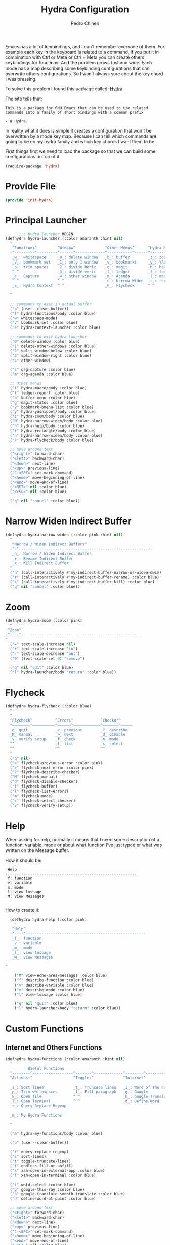#+TITLE:        Hydra Configuration
#+AUTHOR:       Pedro Chinen
#+DATE-CREATED: [2016-06-29 Wed]
#+DATE-UPDATED: [2019-09-20 sex]

Emacs has a lot of keybindings, and I can't remember everyone of them. For example each key in the keyboard is related to a command, if you put it in combination with Ctrl or Meta or Ctrl + Meta you can create others keybindings for functions. And the problem grows fast and wide. Each mode has a map describing some keybinding configurations that can overwrite others configurations. So I wan't always sure about the key chord I was pressing. 

To solve this problem I found this package called: [[https://github.com/abo-abo/hydra][Hydra]]. 

The site tells that:
#+BEGIN_SRC text
  This is a package for GNU Emacs that can be used to tie related
  commands into a family of short bindings with a common prefix 

  - a Hydra.
#+END_SRC

In reality what it does is simple it creates a configuration that won't be overwritten by a mode key map. Because I can tell which commands are going to be on my hydra family and which key chords I want them to be.

First things first we need to load the package so that we can build some configurations on top of it.
#+BEGIN_SRC emacs-lisp
  (require-package 'hydra)

#+END_SRC
* Provide File
:PROPERTIES:
:ID:       0a01efe1-3948-4017-b344-38ecef7b2a48
:END:
#+BEGIN_SRC emacs-lisp
  (provide 'init-hydra)
#+END_SRC
* Principal Launcher
:PROPERTIES:
:ID:       2eeb3eeb-dd07-4cab-88f3-9ca9da35af21
:END:

#+BEGIN_SRC emacs-lisp
        ;;; Hydra launcher BEGIN
  (defhydra hydra-launcher (:color amaranth :hint nil)
    "
     ^Functions^         ^Window^             ^Other Menus^      ^Hydra Menus^
    -^---------^---------^------^-------------^-----------^------^-----------^---
     _w_: whitespace     _0_: delete window   _b_: buffer        _z_: zoom
     _V_: bookmark set   _1_: only 1 window   _v_: bookmarks     _y_: YASnippet
     _p_: trim spaces    _2_: divide horiz    _g_: magit         _h_: help
     ^ ^                 _3_: divide vertc    _l_: ledger        _f_: functions
     _c_: Capture        _4_: other window    _m_: Agenda        _(_: macro
     ^ ^                 ^ ^                  _n_: Narrow Widen  _r_: rectangle
     _e_: Hydra Context  ^ ^                  _F_: Flycheck      ^ ^

    "

    ;; commands to exec in actual buffer
    ("p" (user--clean-buffer))
    ("f" hydra-functions/body :color blue)
    ("w" whitespace-mode)
    ("V" bookmark-set :color blue)
    ("e" hydra-context-launcher :color blue)

    ;; commands to exit hydra-launcher
    ("0" delete-window :color blue)
    ("1" delete-other-windows :color blue)
    ("2" split-window-below :color blue)
    ("3" split-window-right :color blue)
    ("4" other-window)

    ("c" org-capture :color blue)
    ("m" org-agenda :color blue)

    ;; Other menus
    ("(" hydra-macro/body :color blue)
    ("l" ledger-report :color blue)
    ("b" buffer-menu :color blue)
    ("g" magit-status :color blue)
    ("v" bookmark-bmenu-list :color blue)
    ("y" hydra-yasnippet/body :color blue)
    ("z" hydra-zoom/body :color blue)
    ("N" hydra-narrow-widen/body :color blue)
    ("h" hydra-help/body :color blue)
    ("r" hydra-rectangle/body :color blue)
    ("n" hydra-narrow-widen/body :color blue)
    ("F" hydra-flycheck/body :color blue)

    ;; move around text
    ("<right>" forward-char)
    ("<left>" backward-char)
    ("<down>" next-line)
    ("<up>" previous-line)
    ("C-<SPC>" set-mark-command)
    ("<home>" move-beginning-of-line)
    ("<end>" move-end-of-line)
    ("<RET>" nil :color blue)
    ("<ESC>" nil :color blue)

    ("q" nil "cancel" :color blue))
#+END_SRC

* Narrow Widen Indirect Buffer
:PROPERTIES:
:ID:       95c4f5ce-7841-4ca3-9a7d-d117fe0f32dd
:END:
#+BEGIN_SRC emacs-lisp
  (defhydra hydra-narrow-widen (:color pink :hint nil)
    "
     ^Narrow / Widen Indirect Buffers^
    -^-^-----------------------------------------------------------
     _n_: Narrow / Widen Indirect Buffer
     _r_: Rename Indirect Buffer
     _k_: Kill Indirect Buffer
    "
    ("n" (call-interactively #'my-indirect-buffer-narrow-or-widen-dwim) :color blue)
    ("r" (call-interactively #'my-indirect-buffer-rename) :color blue)
    ("k" (call-interactively #'my-indirect-buffer-kill) :color blue)
    ("q" nil "cancel" :color blue))
#+END_SRC

* Zoom
:PROPERTIES:
:ID:       a612d1b6-c93f-4cb9-bf5b-2787225d62ef
:END:

#+BEGIN_SRC emacs-lisp
  (defhydra hydra-zoom (:color pink)
    "
   ^Zoom^
  -^----^-----------------------------------------------------
  "
    ("=" text-scale-increase nil)
    ("+" text-scale-increase "in")
    ("-" text-scale-decrease "out")
    ("0" (text-scale-set 0) "remove")

    ("q" nil "quit" :color blue)
    ("l" hydra-launcher/body "return" :color blue))

#+END_SRC

* Flycheck
:PROPERTIES:
:ID:       d9197a4c-76fe-4877-b2a0-74c95efbcde1
:END:
#+BEGIN_SRC emacs-lisp
  (defhydra hydra-flycheck (:color blue)
    "
    ^
    ^Flycheck^          ^Errors^            ^Checker^
    ^────────^──────────^──────^────────────^───────^─────
    _q_ quit            _<_ previous        _?_ describe
    _M_ manual          _>_ next            _d_ disable
    _v_ verify setup    _f_ check           _m_ mode
    ^^                  _l_ list            _s_ select
    ^^                  ^^                  ^^
    "
    ("q" nil)
    ("<" flycheck-previous-error :color pink)
    (">" flycheck-next-error :color pink)
    ("?" flycheck-describe-checker)
    ("M" flycheck-manual)
    ("d" flycheck-disable-checker)
    ("f" flycheck-buffer)
    ("l" flycheck-list-errors)
    ("m" flycheck-mode)
    ("s" flycheck-select-checker)
    ("v" flycheck-verify-setup))
#+END_SRC

* Help
:PROPERTIES:
:ID:       d9d72056-937d-4a64-9309-09e58a49570c
:END:

When asking for help, normally it means that I need some description of a function, variable, mode or about what function I've just typed or what was written on the Message buffer.

How it should be:
#+BEGIN_SRC text
   Help
  ----------------------------------------------------------
   f: function
   v: variable
   m: mode
   l: view lossage
   M: view Messages

#+END_SRC

How to create it:
#+BEGIN_SRC emacs-lisp
  (defhydra hydra-help (:color pink)
    "
   ^Help^
  -^----^-----------------------------------------------------
   _f_: function
   _v_: variable
   _m_: mode
   _l_: view lossage
   _M_: view Messages

"

    ("M" view-echo-area-messages :color blue)
    ("f" describe-function :color blue)
    ("v" describe-variable :color blue)
    ("m" describe-mode :color blue)
    ("l" view-lossage :color blue)

    ("q" nil "quit" :color blue)
    ("l" hydra-launcher/body "return" :color blue))

#+END_SRC

* Custom Functions
:PROPERTIES:
:ID:       038b598e-f4c9-434b-9d34-53596ba4e801
:END:

** Internet and Others Functions
:PROPERTIES:
:ID:       3cae0483-c78e-4dc0-b757-a8292d9788b2
:END:
#+BEGIN_SRC emacs-lisp
  (defhydra hydra-functions (:color amaranth :hint nil)
    "
            Useful Functions
    ^--------^------------------^-------^-------------^--------^---------------
    ^Actions:^                  ^Toggle:^             ^Internet^

    _s_: Sort lines             _t_: Truncate lines   _i_: Word of The day
    _p_: Trim whitespaces       _f_: Fill paragraph   _g_: Google
    _k_: Open file              ^ ^                   _h_: Google Translate
    _l_: Open Terminal          ^ ^                   _d_: Define Word
    _r_: Query Replace Regexp

    _m_: My Hydra Functions

    "

    ("m" hydra-my-functions/body :color blue)

    ("p" (user--clean-buffer))

    ("r" query-replace-regexp)
    ("s" sort-lines)
    ("t" toggle-truncate-lines)
    ("f" endless-fill-or-unfill)
    ("k" xah-open-in-external-app :color blue)
    ("l" xah-open-in-terminal :color blue)

    ("i" wotd-select :color blue)
    ("g" google-this-ray :color blue)
    ("h" google-translate-smooth-translate :color blue)
    ("d" define-word-at-point :color blue)

    ;; move around text
    ("<right>" forward-char)
    ("<left>" backward-char)
    ("<down>" next-line)
    ("<up>" previous-line)
    ("C-<SPC>" set-mark-command)
    ("<home>" move-beginning-of-line)
    ("<end>" move-end-of-line)
    ("<RET>" nil :color blue)
    ("<ESC>" nil :color blue)

    ("q" nil "cancel" :color blue))

#+END_SRC

** My Functions
:PROPERTIES:
:ID:       040d5f42-c6dd-46d5-9944-4bc8722a2e7d
:END:

#+BEGIN_SRC emacs-lisp
  (defhydra hydra-my-functions (:color amaranth :hint nil)
    "
    My Functions
    -----------------------------------------------------
  "

    ("n" my-find-notes "Find Notes" :color blue)
    ("G" my-grep-notes "Grep Notes" :color blue)
    ("g" my-grep-directory "Grep Current Directory" :color blue)
    ("s" my-sort-org-headings "Sort Org Headings" :color blue)
    ("o" my-open-file-explorer "Open File Explorer" :color blue)
    ("q" nil "quit" :color blue))
#+END_SRC
* Yasnippet
:PROPERTIES:
:ID:       b7bb22b6-00f5-4e7e-8c14-a1113f3e6358
:END:
#+BEGIN_SRC emacs-lisp
  (defhydra hydra-yasnippet (:color blue :hint nil)
    "
            ^YASnippets^
    -----------------------------
     Actions:

    _i_: insert snippet
    _v_: visit snippet files
    _n_: new
    _r_: reload all

    "

    ("i" yas-insert-snippet)
    ("v" yas-visit-snippet-file :color blue)
    ("n" yas-new-snippet)
    ("r" yas-reload-all)
    ("q" nil "cancel" :color blue))
#+END_SRC

* Macro
:PROPERTIES:
:ID:       9a9b290b-b306-4902-b51e-e0f38b864dd7
:END:
#+BEGIN_SRC emacs-lisp
  (defhydra hydra-macro (:color amaranth :hint nil)
    "
     ^Basic^
    -^-----^--------------------------------------
     _j_: Create new macro
     _k_: End creation of new macro
     _e_: Execute last macro
     _n_: Insert Counter
     _h_: Show last macro as elisp

    "

    ("j" kmacro-start-macro :color blue)
    ("k" kmacro-end-macro :colocr blue)
    ("e" kmacro-end-or-call-macro-repeat)
    ("n" kmacro-insert-counter)
    ("h" elmacro-show-last-macro :color blue)

    ("q" nil "quit" :color blue))

#+END_SRC

* Rectangle
:PROPERTIES:
:ID:       11231805-dd9e-4d52-b6b8-5cf0ba418c33
:END:
#+BEGIN_SRC emacs-lisp
  (defhydra hydra-rectangle (:color amaranth :hint nil)
    "
     ^Rectangle^
    --------------------------------------------
     _m_: mark region
     _k_: kill region
     _y_: yank region

    "
    ("m" rectangle-mark-mode nil)
    ("y" yank-rectangle nil)
    ("k" kill-rectangle nil)

    ("<right>" forward-char)     
    ("<left>" backward-char)     
    ("<down>" next-line)         
    ("<up>" previous-line)       
    ("<home>" move-beginning-of-line)
    ("<end>" move-end-of-line)   
    ("<RET>" nil :color blue)    
    ("<ESC>" nil :color blue)    
  
    ("q" nil "quit" :color blue))

#+END_SRC

* Context Hydra
:PROPERTIES:
:ID:       ca1c9c51-872d-418e-bedb-ed3c278931ab
:END:
#+BEGIN_SRC emacs-lisp
  (defun hydra-context-launcher ()
    "A launcher for hydras based on the current context.

    https://dfeich.github.io/www/org-mode/emacs/2018/05/10/context-hydra.html
    "
    (interactive)
    (cl-case major-mode
      ('Buffer-menu-mode (hydra-buffer-menu/body))
      ('org-mode (let* ((elem (org-element-context))
                        (etype (car elem))
                        (type (org-element-property :type elem)))
                   (cl-case etype
                     (src-block (hydra-babel-helper/body))
                     (link (hydra-org-link-helper/body))
                     ((table-row table-cell) (hydra-org-table-helper/body) )
                     (t (message "No specific hydra for %s/%s" etype type)
                        (hydra-org/body))))
                 )
      (t (message "No hydra for this major mode: %s" major-mode))))

#+END_SRC

** Buffer Menu
:PROPERTIES:
:ID:       b3b8fba0-1331-4d0e-962e-f151b3b4debb
:END:
#+BEGIN_SRC emacs-lisp
  (defhydra hydra-buffer-menu (:color pink :hint nil)
    "
     ^Mark^             ^Unmark^           ^Actions^          ^Search^
    -^----^-------------^------^-----------^-------^----------^------^---------
     _m_: mark          _u_: unmark        _x_: execute       _R_: re-isearch
     _s_: save          _U_: unmark up     _b_: bury          _I_: isearch
     _d_: delete        ^ ^                _g_: refresh       _O_: multi-occur
     _D_: delete up     ^ ^                _T_: files only: % -28`Buffer-menu-files-only
     _~_: modified

    "

    ("m" Buffer-menu-mark)
    ("u" Buffer-menu-unmark)
    ("U" Buffer-menu-backup-unmark)
    ("d" Buffer-menu-delete)
    ("D" Buffer-menu-delete-backwards)
    ("s" Buffer-menu-save)
    ("~" Buffer-menu-not-modified)
    ("x" Buffer-menu-execute)
    ("b" Buffer-menu-bury)
    ("T" Buffer-menu-toggle-files-only)
    ("O" Buffer-menu-multi-occur :color blue)
    ("I" Buffer-menu-isearch-buffers :color blue)
    ("R" Buffer-menu-isearch-buffers-regexp :color blue)
    ("v" Buffer-menu-select "select" :color blue)
    ("o" Buffer-menu-other-window "other-window" :color blue)

    ("g" revert-buffer)

    ("c" nil "cancel")
    ("q" quit-window "quit" :color blue))

#+END_SRC

** Org Mode
:PROPERTIES:
:ID:       3ab0cde1-d6c7-46b7-9285-7438271fc53f
:END:
#+BEGIN_SRC emacs-lisp
  (defhydra hydra-org (:color amaranth :hint nil)
    "
     ^Org^
    --------------------------------------------
     _s_: Store Link
     _l_: Insert Link

     _r_: Refile
     _t_: Insert Tag

    "
    ("s" org-store-link nil :color blue)
    ("l" org-insert-link nil  :color blue)
    ("r" org-refile nil  :color blue)
    ("t" org-set-tags-command nil  :color blue)

    ("q" nil "quit" :color blue))

#+END_SRC

*** Link Helper
:PROPERTIES:
:ID:       e5ac3fac-bcf0-4a8c-a098-a390021d0a0f
:END:
#+BEGIN_SRC emacs-lisp
  (defhydra hydra-org-link-helper (:color pink :hint nil)
    "
  org link helper
  _i_ backward slurp     _o_ forward slurp    _n_ next link
  _j_ backward barf      _k_ forward barf     _p_ previous link
  _t_ terminal at path
  _q_ quit
  "
    ("i" org-link-edit-backward-slurp)
    ("o" org-link-edit-forward-slurp)
    ("j" org-link-edit-backward-barf)
    ("k" org-link-edit-forward-barf)
    ("n" org-next-link)
    ("p" org-previous-link)
    ("t" dfeich/gnome-terminal-at-link :color blue)
    ("q" nil :color blue))

#+END_SRC

*** Table Helper
:PROPERTIES:
:ID:       c79dc46b-814f-4243-89dd-c1b369a046ce
:END:
#+BEGIN_SRC emacs-lisp
  (defhydra hydra-org-table-helper (:color pink :hint nil)
    "
  org table helper
  _r_ recalculate     _w_ wrap region      _c_ toggle coordinates
  _i_ iterate table   _t_ transpose        _D_ toggle debugger
  _B_ iterate buffer  _E_ export table     
  _e_ eval formula    _s_ sort lines       _d_ edit field
  _q_ quit
  "
    ("E" org-table-export :color blue)
    ("s" org-table-sort-lines)
    ("d" org-table-edit-field)
    ("e" org-table-eval-formula)
    ("r" org-table-recalculate)
    ("i" org-table-iterate)
    ("B" org-table-iterate-buffer-tables)
    ("w" org-table-wrap-region)
    ("D" org-table-toggle-formula-debugger)
    ("t" org-table-transpose-table-at-point)

    ("c" org-table-toggle-coordinate-overlays :color blue)
    ("q" nil :color blue))

#+END_SRC

*** Babel Helper
:PROPERTIES:
:ID:       731ef39b-516e-439f-ab51-9e640ad6942c
:END:
#+BEGIN_SRC emacs-lisp
  (defhydra hydra-babel-helper (:color pink :hint nil)
    "
  org babel src block helper functions
  _n_ next       _i_ info           _I_ insert header
  _p_ prev       _c_ check
  _h_ goto head  _E_ expand
  ^ ^            _s_ split
  _q_ quit       _r_ remove result  _e_ examplify region
  "
    ("i" org-babel-view-src-block-info)
    ("I" org-babel-insert-header-arg)
    ("c" org-babel-check-src-block :color blue)
    ("s" org-babel-demarcate-block :color blue)
    ("n" org-babel-next-src-block)
    ("p" org-babel-previous-src-block)
    ("E" org-babel-expand-src-block :color blue)
    ("e" org-babel-examplify-region :color blue)
    ("r" org-babel-remove-result :color blue)
    ("h" org-babel-goto-src-block-head)
    ("q" nil :color blue))

#+END_SRC

